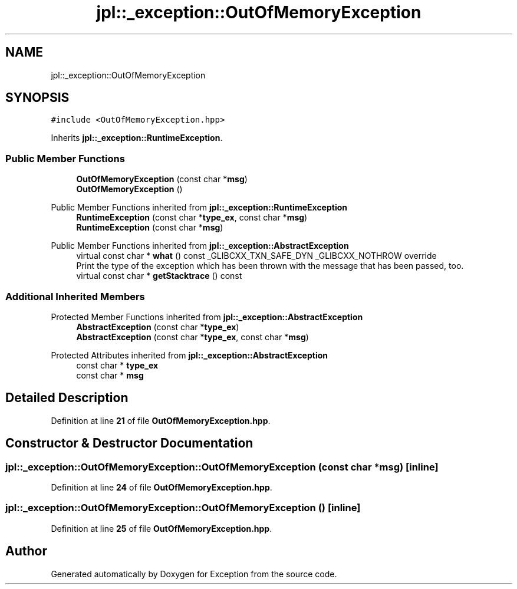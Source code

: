 .TH "jpl::_exception::OutOfMemoryException" 3Version 1.0.0" "Exception" \" -*- nroff -*-
.ad l
.nh
.SH NAME
jpl::_exception::OutOfMemoryException
.SH SYNOPSIS
.br
.PP
.PP
\fC#include <OutOfMemoryException\&.hpp>\fP
.PP
Inherits \fBjpl::_exception::RuntimeException\fP\&.
.SS "Public Member Functions"

.in +1c
.ti -1c
.RI "\fBOutOfMemoryException\fP (const char *\fBmsg\fP)"
.br
.ti -1c
.RI "\fBOutOfMemoryException\fP ()"
.br
.in -1c

Public Member Functions inherited from \fBjpl::_exception::RuntimeException\fP
.in +1c
.ti -1c
.RI "\fBRuntimeException\fP (const char *\fBtype_ex\fP, const char *\fBmsg\fP)"
.br
.ti -1c
.RI "\fBRuntimeException\fP (const char *\fBmsg\fP)"
.br
.in -1c

Public Member Functions inherited from \fBjpl::_exception::AbstractException\fP
.in +1c
.ti -1c
.RI "virtual const char * \fBwhat\fP () const _GLIBCXX_TXN_SAFE_DYN _GLIBCXX_NOTHROW override"
.br
.RI "Print the type of the exception which has been thrown with the message that has been passed, too\&. "
.ti -1c
.RI "virtual const char * \fBgetStacktrace\fP () const"
.br
.in -1c
.SS "Additional Inherited Members"


Protected Member Functions inherited from \fBjpl::_exception::AbstractException\fP
.in +1c
.ti -1c
.RI "\fBAbstractException\fP (const char *\fBtype_ex\fP)"
.br
.ti -1c
.RI "\fBAbstractException\fP (const char *\fBtype_ex\fP, const char *\fBmsg\fP)"
.br
.in -1c

Protected Attributes inherited from \fBjpl::_exception::AbstractException\fP
.in +1c
.ti -1c
.RI "const char * \fBtype_ex\fP"
.br
.ti -1c
.RI "const char * \fBmsg\fP"
.br
.in -1c
.SH "Detailed Description"
.PP 
Definition at line \fB21\fP of file \fBOutOfMemoryException\&.hpp\fP\&.
.SH "Constructor & Destructor Documentation"
.PP 
.SS "jpl::_exception::OutOfMemoryException::OutOfMemoryException (const char * msg)\fC [inline]\fP"

.PP
Definition at line \fB24\fP of file \fBOutOfMemoryException\&.hpp\fP\&.
.SS "jpl::_exception::OutOfMemoryException::OutOfMemoryException ()\fC [inline]\fP"

.PP
Definition at line \fB25\fP of file \fBOutOfMemoryException\&.hpp\fP\&.

.SH "Author"
.PP 
Generated automatically by Doxygen for Exception from the source code\&.
